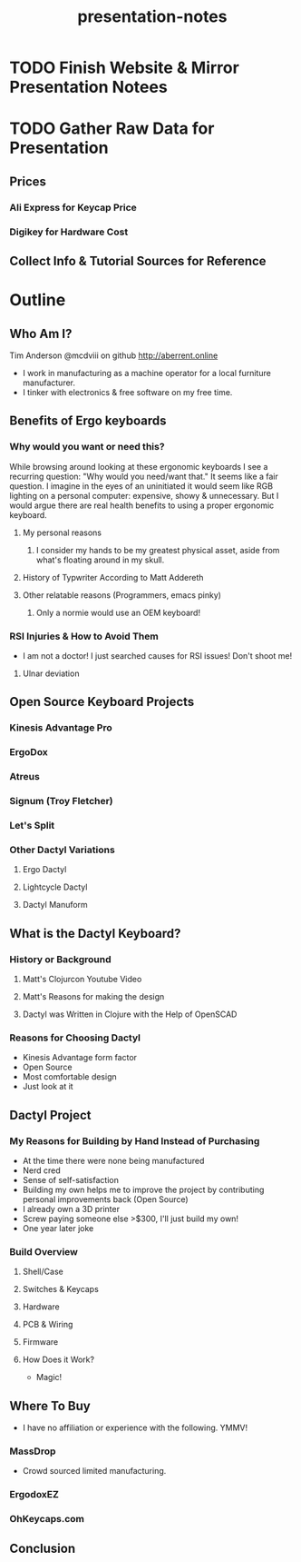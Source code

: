 #+TITLE: presentation-notes

* TODO Finish Website & Mirror Presentation Notees

* TODO Gather Raw Data for Presentation
** Prices
*** Ali Express for Keycap Price
*** Digikey for Hardware Cost
** Collect Info & Tutorial Sources for Reference

* Outline
** Who Am I?
Tim Anderson
@mcdviii on github
http://aberrent.online

- I work in manufacturing as a machine operator for a local furniture
  manufacturer.
- I tinker with electronics & free software on my free time.

** Benefits of Ergo keyboards
*** Why would you want or need this?
While browsing around looking at these ergonomic keyboards I see a recurring
question:
"Why would you need/want that."
It seems like a fair question. I imagine in the eyes of an uninitiated it would
seem like RGB lighting on a personal computer: expensive, showy & unnecessary.
But I would argue there are real health benefits to using a proper ergonomic keyboard.
**** My personal reasons
***** I consider my hands to be my greatest physical asset, aside from what's floating around in my skull.
**** History of Typwriter According to Matt Addereth
**** Other relatable reasons (Programmers, emacs pinky)
***** Only a normie would use an OEM keyboard!
*** RSI Injuries & How to Avoid Them
- I am not a doctor! I just searched causes for RSI issues! Don't shoot me!
**** Ulnar deviation
** Open Source Keyboard Projects
*** Kinesis Advantage Pro
*** ErgoDox
*** Atreus
*** Signum (Troy Fletcher)
*** Let's Split
*** Other Dactyl Variations
**** Ergo Dactyl
**** Lightcycle Dactyl
**** Dactyl Manuform
** What is the Dactyl Keyboard?
*** History or Background
**** Matt's Clojurcon Youtube Video
**** Matt's Reasons for making the design
**** Dactyl was Written in Clojure with the Help of OpenSCAD
*** Reasons for Choosing Dactyl
- Kinesis Advantage form factor
- Open Source
- Most comfortable design
- Just look at it
** Dactyl Project
*** My Reasons for Building by Hand Instead of Purchasing
- At the time there were none being manufactured
- Nerd cred
- Sense of self-satisfaction
- Building my own helps me to improve the project by contributing personal
  improvements back (Open Source)
- I already own a 3D printer
- Screw paying someone else >$300, I'll just build my own!
- One year later joke
*** Build Overview
**** Shell/Case
**** Switches & Keycaps
**** Hardware
**** PCB & Wiring
**** Firmware
**** How Does it Work?
- Magic!
** Where To Buy
- I have no affiliation or experience with the following. YMMV!
*** MassDrop
- Crowd sourced limited manufacturing.
*** ErgodoxEZ
*** OhKeycaps.com
** Conclusion
